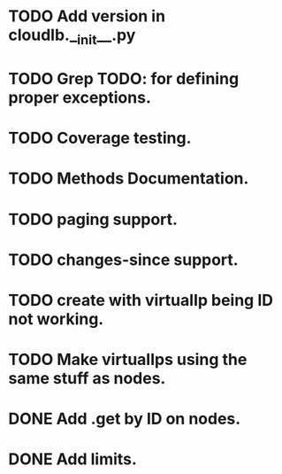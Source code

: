 
* TODO Add version in cloudlb.__init__.py
* TODO Grep TODO: for defining proper exceptions.
* TODO Coverage testing.
* TODO Methods Documentation.
* TODO paging support.
* TODO changes-since support.
* TODO create with virtualIp being ID not working.
* TODO Make virtualIps using the same stuff as nodes.
* DONE Add .get by ID on nodes.
* DONE Add limits.
